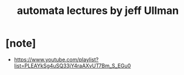 #+title: automata lectures by jeff Ullman

* [note]

  - https://www.youtube.com/playlist?list=PLEAYkSg4uSQ33jY4raAXvUT7Bm_S_EGu0
